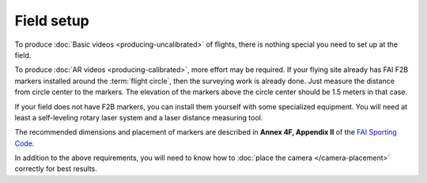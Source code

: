 ###########
Field setup
###########

To produce :doc:`Basic videos <producing-uncalibrated>` of flights, there is nothing special you need to set
up at the field.

To produce :doc:`AR videos <producing-calibrated>`, more effort may be required. If your flying site already
has FAI F2B markers installed around the :term:`flight circle`, then the surveying work is already done. Just
measure the distance from circle center to the markers.  The elevation of the markers above the circle center
should be 1.5 meters in that case.

If your field does not have F2B markers, you can install them yourself with some specialized equipment.  You
will need at least a self-leveling rotary laser system and a laser distance measuring tool.

The recommended dimensions and placement of markers are described in **Annex 4F, Appendix II** of the `FAI
Sporting Code <https://www.fai.org/sites/default/files/sc4_vol_f2_controlline_24.pdf>`__.

In addition to the above requirements, you will need to know how to 
:doc:`place the camera </camera-placement>` correctly for best results.
